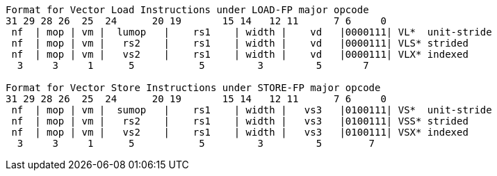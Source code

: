 ----
Format for Vector Load Instructions under LOAD-FP major opcode
31 29 28 26  25  24      20 19       15 14   12 11      7 6     0
 nf  | mop | vm |  lumop   |    rs1    | width |    vd   |0000111| VL*  unit-stride
 nf  | mop | vm |   rs2    |    rs1    | width |    vd   |0000111| VLS* strided
 nf  | mop | vm |   vs2    |    rs1    | width |    vd   |0000111| VLX* indexed
  3     3     1      5           5         3         5       7

Format for Vector Store Instructions under STORE-FP major opcode
31 29 28 26  25  24      20 19       15 14   12 11      7 6     0
 nf  | mop | vm |  sumop   |    rs1    | width |   vs3   |0100111| VS*  unit-stride
 nf  | mop | vm |   rs2    |    rs1    | width |   vs3   |0100111| VSS* strided
 nf  | mop | vm |   vs2    |    rs1    | width |   vs3   |0100111| VSX* indexed
  3     3     1      5           5         3         5        7
----
